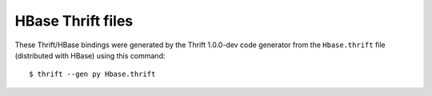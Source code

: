 HBase Thrift files
==================

These Thrift/HBase bindings were generated by the Thrift 1.0.0-dev code
generator from the ``Hbase.thrift`` file (distributed with HBase) using this
command::

    $ thrift --gen py Hbase.thrift
